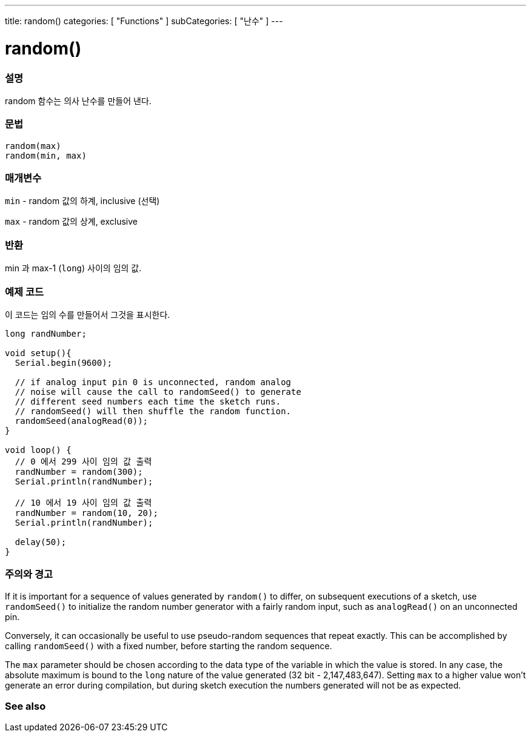---
title: random()
categories: [ "Functions" ]
subCategories: [ "난수" ]
---





= random()


// OVERVIEW SECTION STARTS
[#overview]
--

[float]
=== 설명
random 함수는 의사 난수를 만들어 낸다.

[%hardbreaks]


[float]
=== 문법
`random(max)` +
`random(min, max)`


[float]
=== 매개변수
`min` - random 값의 하계, inclusive (선택)

`max` - random 값의 상계, exclusive

[float]
=== 반환
min 과 max-1 (`long`) 사이의 임의 값.

--
// OVERVIEW SECTION ENDS




// HOW TO USE SECTION STARTS
[#howtouse]
--

[float]
=== 예제 코드
// Describe what the example code is all about and add relevant code   ►►►►► THIS SECTION IS MANDATORY ◄◄◄◄◄
이 코드는 임의 수를 만들어서 그것을 표시한다.


[source,arduino]
----
long randNumber;

void setup(){
  Serial.begin(9600);

  // if analog input pin 0 is unconnected, random analog
  // noise will cause the call to randomSeed() to generate
  // different seed numbers each time the sketch runs.
  // randomSeed() will then shuffle the random function.
  randomSeed(analogRead(0));
}

void loop() {
  // 0 에서 299 사이 임의 값 출력
  randNumber = random(300);
  Serial.println(randNumber);

  // 10 에서 19 사이 임의 값 출력
  randNumber = random(10, 20);
  Serial.println(randNumber);

  delay(50);
}
----
[%hardbreaks]

[float]
=== 주의와 경고

If it is important for a sequence of values generated by `random()` to differ, on subsequent executions of a sketch, use `randomSeed()` to initialize the random number generator with a fairly random input, such as `analogRead()` on an unconnected pin.

Conversely, it can occasionally be useful to use pseudo-random sequences that repeat exactly. This can be accomplished by calling `randomSeed()` with a fixed number, before starting the random sequence.

The `max` parameter should be chosen according to the data type of the variable in which the value is stored. In any case, the absolute maximum is bound to the `long` nature of the value generated (32 bit - 2,147,483,647). Setting `max` to a higher value won't generate an error during compilation, but during sketch execution the numbers generated will not be as expected.

--
// HOW TO USE SECTION ENDS


// SEE ALSO SECTION
[#see_also]
--

[float]
=== See also

--
// SEE ALSO SECTION ENDS
